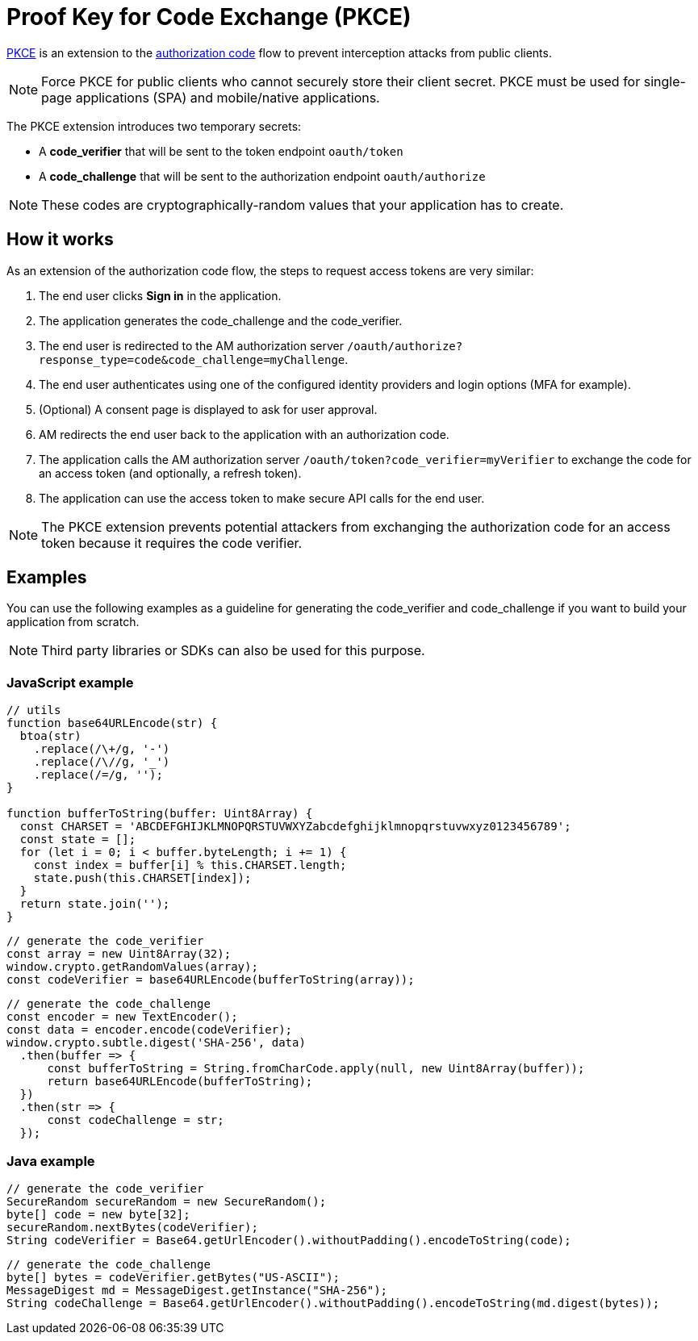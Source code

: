 = Proof Key for Code Exchange (PKCE)

link:https://tools.ietf.org/html/rfc7636[PKCE^] is an extension to the link:/am/current/am_devguide_protocols_oauth2_overview.html#authorization_code[authorization code^] flow to prevent interception attacks from public clients.

[NOTE]
====
Force PKCE for public clients who cannot securely store their client secret.
PKCE must be used for single-page applications (SPA) and mobile/native applications.
====

The PKCE extension introduces two temporary secrets:

* A *code_verifier* that will be sent to the token endpoint `oauth/token`
* A *code_challenge* that will be sent to the authorization endpoint `oauth/authorize`

NOTE: These codes are cryptographically-random values that your application has to create.

== How it works

As an extension of the authorization code flow, the steps to request access tokens are very similar:

. The end user clicks *Sign in* in the application.
. The application generates the code_challenge and the code_verifier.
. The end user is redirected to the AM authorization server `/oauth/authorize?response_type=code&code_challenge=myChallenge`.
. The end user authenticates using one of the configured identity providers and login options (MFA for example).
. (Optional) A consent page is displayed to ask for user approval.
. AM redirects the end user back to the application with an authorization code.
. The application calls the AM authorization server `/oauth/token?code_verifier=myVerifier` to exchange the code for an access token (and optionally, a refresh token).
. The application can use the access token to make secure API calls for the end user.

NOTE: The PKCE extension prevents potential attackers from exchanging the authorization code for an access token because it requires the code verifier.

== Examples

You can use the following examples as a guideline for generating the code_verifier and code_challenge if you want to build your application from scratch.

NOTE: Third party libraries or SDKs can also be used for this purpose.

=== JavaScript example

----
// utils
function base64URLEncode(str) {
  btoa(str)
    .replace(/\+/g, '-')
    .replace(/\//g, '_')
    .replace(/=/g, '');
}

function bufferToString(buffer: Uint8Array) {
  const CHARSET = 'ABCDEFGHIJKLMNOPQRSTUVWXYZabcdefghijklmnopqrstuvwxyz0123456789';
  const state = [];
  for (let i = 0; i < buffer.byteLength; i += 1) {
    const index = buffer[i] % this.CHARSET.length;
    state.push(this.CHARSET[index]);
  }
  return state.join('');
}
----

----
// generate the code_verifier
const array = new Uint8Array(32);
window.crypto.getRandomValues(array);
const codeVerifier = base64URLEncode(bufferToString(array));
----

----
// generate the code_challenge
const encoder = new TextEncoder();
const data = encoder.encode(codeVerifier);
window.crypto.subtle.digest('SHA-256', data)
  .then(buffer => {
      const bufferToString = String.fromCharCode.apply(null, new Uint8Array(buffer));
      return base64URLEncode(bufferToString);
  })
  .then(str => {
      const codeChallenge = str;
  });
----

=== Java example

----
// generate the code_verifier
SecureRandom secureRandom = new SecureRandom();
byte[] code = new byte[32];
secureRandom.nextBytes(codeVerifier);
String codeVerifier = Base64.getUrlEncoder().withoutPadding().encodeToString(code);
----

----
// generate the code_challenge
byte[] bytes = codeVerifier.getBytes("US-ASCII");
MessageDigest md = MessageDigest.getInstance("SHA-256");
String codeChallenge = Base64.getUrlEncoder().withoutPadding().encodeToString(md.digest(bytes));
----
